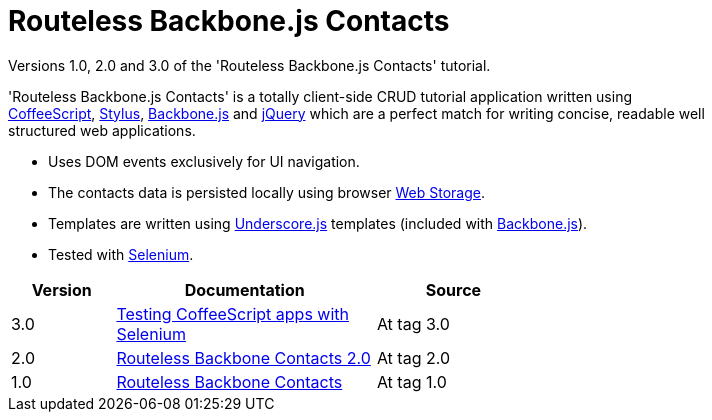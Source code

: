 = Routeless Backbone.js Contacts
:max-width: 50em

//References
:backbone: http://documentcloud.github.com/backbone/[Backbone.js]
:underscore: http://documentcloud.github.com/underscore/[Underscore.js]
:coffeescript: http://jashkenas.github.com/coffee-script/[CoffeeScript]
:webstorage: http://en.wikipedia.org/wiki/Web_Storage[Web&nbsp;Storage]
:stylus: http://learnboost.github.com/stylus/[Stylus]
:jquery: http://jquery.com/[jQuery]
:selenium: http://seleniumhq.org/[Selenium]

Versions 1.0, 2.0 and 3.0 of the 'Routeless Backbone.js Contacts'
tutorial.

'Routeless Backbone.js Contacts' is a totally client-side CRUD
tutorial application written using {coffeescript}, {stylus},
{backbone} and {jquery} which are a perfect match for writing concise,
readable well structured web applications.

- Uses DOM events exclusively for UI navigation.
- The contacts data is persisted locally using browser {webstorage}.
- Templates are written using {underscore} templates (included with
  {backbone}).
- Tested with {selenium}.

[cols="2,5,3",width="75%",options="header"]
|==========================================
|Version |Documentation |Source

|3.0
|http://srackham.wordpress.com/2011/10/25/testing-coffeescript-apps-with-selenium/[Testing
CoffeeScript apps with Selenium]
|At tag 3.0

|2.0
|http://srackham.wordpress.com/2011/10/02/routeless-backbone-contacts-2-0/[Routeless Backbone Contacts 2.0]
|At tag 2.0

|1.0
|http://srackham.wordpress.com/2011/09/22/routeless-backbone-contacts/[Routeless Backbone Contacts]
|At tag 1.0
|==========================================
